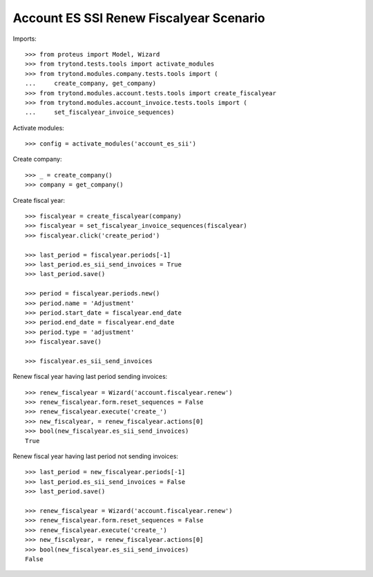 ========================================
Account ES SSI Renew Fiscalyear Scenario
========================================

Imports::

    >>> from proteus import Model, Wizard
    >>> from trytond.tests.tools import activate_modules
    >>> from trytond.modules.company.tests.tools import (
    ...     create_company, get_company)
    >>> from trytond.modules.account.tests.tools import create_fiscalyear
    >>> from trytond.modules.account_invoice.tests.tools import (
    ...     set_fiscalyear_invoice_sequences)

Activate modules::

    >>> config = activate_modules('account_es_sii')

Create company::

    >>> _ = create_company()
    >>> company = get_company()

Create fiscal year::

    >>> fiscalyear = create_fiscalyear(company)
    >>> fiscalyear = set_fiscalyear_invoice_sequences(fiscalyear)
    >>> fiscalyear.click('create_period')

    >>> last_period = fiscalyear.periods[-1]
    >>> last_period.es_sii_send_invoices = True
    >>> last_period.save()

    >>> period = fiscalyear.periods.new()
    >>> period.name = 'Adjustment'
    >>> period.start_date = fiscalyear.end_date
    >>> period.end_date = fiscalyear.end_date
    >>> period.type = 'adjustment'
    >>> fiscalyear.save()

    >>> fiscalyear.es_sii_send_invoices

Renew fiscal year having last period sending invoices::

    >>> renew_fiscalyear = Wizard('account.fiscalyear.renew')
    >>> renew_fiscalyear.form.reset_sequences = False
    >>> renew_fiscalyear.execute('create_')
    >>> new_fiscalyear, = renew_fiscalyear.actions[0]
    >>> bool(new_fiscalyear.es_sii_send_invoices)
    True

Renew fiscal year having last period not sending invoices::

    >>> last_period = new_fiscalyear.periods[-1]
    >>> last_period.es_sii_send_invoices = False
    >>> last_period.save()

    >>> renew_fiscalyear = Wizard('account.fiscalyear.renew')
    >>> renew_fiscalyear.form.reset_sequences = False
    >>> renew_fiscalyear.execute('create_')
    >>> new_fiscalyear, = renew_fiscalyear.actions[0]
    >>> bool(new_fiscalyear.es_sii_send_invoices)
    False
